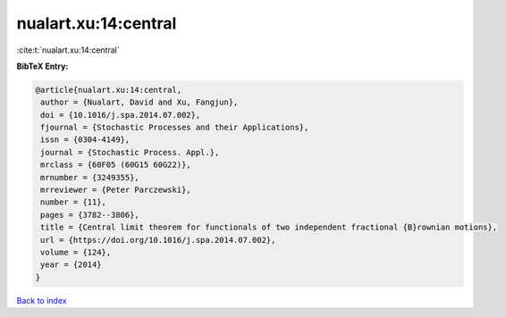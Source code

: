 nualart.xu:14:central
=====================

:cite:t:`nualart.xu:14:central`

**BibTeX Entry:**

.. code-block:: bibtex

   @article{nualart.xu:14:central,
    author = {Nualart, David and Xu, Fangjun},
    doi = {10.1016/j.spa.2014.07.002},
    fjournal = {Stochastic Processes and their Applications},
    issn = {0304-4149},
    journal = {Stochastic Process. Appl.},
    mrclass = {60F05 (60G15 60G22)},
    mrnumber = {3249355},
    mrreviewer = {Peter Parczewski},
    number = {11},
    pages = {3782--3806},
    title = {Central limit theorem for functionals of two independent fractional {B}rownian motions},
    url = {https://doi.org/10.1016/j.spa.2014.07.002},
    volume = {124},
    year = {2014}
   }

`Back to index <../By-Cite-Keys.rst>`_
